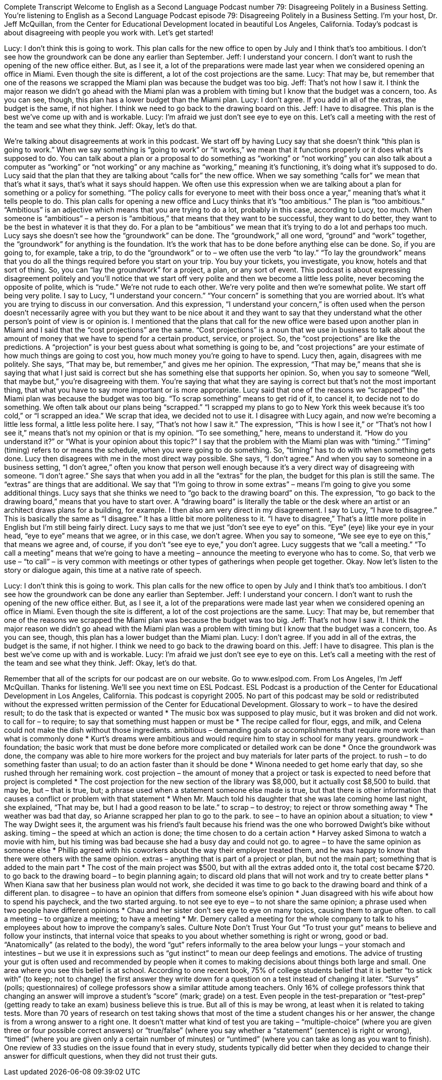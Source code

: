 Complete Transcript
Welcome to English as a Second Language Podcast number 79: Disagreeing Politely in a Business Setting.
You’re listening to English as a Second Language Podcast episode 79: Disagreeing Politely in a Business Setting. I’m your host, Dr. Jeff McQuillan, from the Center for Educational Development located in beautiful Los Angeles, California.
Today’s podcast is about disagreeing with people you work with. Let’s get started!
[start of dialogue]
Lucy: I don't think this is going to work. This plan calls for the new office to open by July and I think that's too ambitious. I don't see how the groundwork can be done any earlier than September.
Jeff: I understand your concern. I don't want to rush the opening of the new office either. But, as I see it, a lot of the preparations were made last year when we considered opening an office in Miami. Even though the site is different, a lot of the cost projections are the same.
Lucy: That may be, but remember that one of the reasons we scrapped the Miami plan was because the budget was too big.
Jeff: That's not how I saw it. I think the major reason we didn't go ahead with the Miami plan was a problem with timing but I know that the budget was a concern, too. As you can see, though, this plan has a lower budget than the Miami plan.
Lucy: I don't agree. If you add in all of the extras, the budget is the same, if not higher. I think we need to go back to the drawing board on this.
Jeff: I have to disagree. This plan is the best we've come up with and is workable.
Lucy: I'm afraid we just don't see eye to eye on this. Let's call a meeting with the rest of the team and see what they think.
Jeff: Okay, let's do that.
[end of dialogue]
We’re talking about disagreements at work in this podcast. We start off by having Lucy say that she doesn’t think “this plan is going to work.” When we say something is “going to work” or “it works,” we mean that it functions properly or it does what it’s supposed to do. You can talk about a plan or a proposal to do something as “working” or “not working” you can also talk about a computer as “working” or “not working” or any machine as “working,” meaning it’s functioning, it’s doing what it’s supposed to do.
Lucy said that the plan that they are talking about “calls for” the new office. When we say something “calls for” we mean that that’s what it says, that’s what it says should happen. We often use this expression when we are talking about a plan for something or a policy for something. “The policy calls for everyone to meet with their boss once a year,” meaning that’s what it tells people to do. This plan calls for opening a new office and Lucy thinks that it’s “too ambitious.” The plan is “too ambitious.” “Ambitious” is an adjective which means that you are trying to do a lot, probably in this case, according to Lucy, too much. When someone is “ambitious” – a person is “ambitious,” that means that they want to be successful, they want to do better, they want to be the best in whatever it is that they do. For a plan to be “ambitious” we mean that it’s trying to do a lot and perhaps too much.
Lucy says she doesn’t see how the “groundwork” can be done. The “groundwork,” all one word, “ground” and “work” together, the “groundwork” for anything is the foundation. It’s the work that has to be done before anything else can be done. So, if you are going to, for example, take a trip, to do the “groundwork” or to – we often use the verb “to lay.” “To lay the groundwork” means that you do all the things required before you start on your trip. You buy your tickets, you investigate, you know, hotels and that sort of thing. So, you can “lay the groundwork” for a project, a plan, or any sort of event.
This podcast is about expressing disagreement politely and you’ll notice that we start off very polite and then we become a little less polite, never becoming the opposite of polite, which is “rude.” We’re not rude to each other. We’re very polite and then we’re somewhat polite. We start off being very polite. I say to Lucy, “I understand your concern.” “Your concern” is something that you are worried about. It’s what you are trying to discuss in our conversation. And this expression, “I understand your concern,” is often used when the person doesn’t necessarily agree with you but they want to be nice about it and they want to say that they understand what the other person’s point of view is or opinion is.
I mentioned that the plans that call for the new office were based upon another plan in Miami and I said that the “cost projections” are the same. “Cost projections” is a noun that we use in business to talk about the amount of money that we have to spend for a certain product, service, or project. So, the “cost projections” are like the predictions. A “projection” is your best guess about what something is going to be, and “cost projections” are your estimate of how much things are going to cost you, how much money you’re going to have to spend. Lucy then, again, disagrees with me politely. She says, “That may be, but remember,” and gives me her opinion. The expression, “That may be,” means that she is saying that what I just said is correct but she has something else that supports her opinion. So, when you say to someone “Well, that maybe but,” you’re disagreeing with them. You’re saying that what they are saying is correct but that’s not the most important thing, that what you have to say more important or is more appropriate.
Lucy said that one of the reasons we “scrapped” the Miami plan was because the budget was too big. “To scrap something” means to get rid of it, to cancel it, to decide not to do something. We often talk about our plans being “scrapped.” “I scrapped my plans to go to New York this week because it’s too cold,” or “I scrapped an idea.” We scrap that idea, we decided not to use it. I disagree with Lucy again, and now we’re becoming a little less formal, a little less polite here. I say, “That’s not how I saw it.” The expression, “This is how I see it,” or “That’s not how I see it,” means that’s not my opinion or that is my opinion. “To see something,” here, means to understand it. “How do you understand it?” or “What is your opinion about this topic?” I say that the problem with the Miami plan was with “timing.” “Timing” (timing) refers to or means the schedule, when you were going to do something. So, “timing” has to do with when something gets done.
Lucy then disagrees with me in the most direct way possible. She says, “I don’t agree.” And when you say to someone in a business setting, “I don’t agree,” often you know that person well enough because it’s a very direct way of disagreeing with someone. “I don’t agree.” She says that when you add in all the “extras” for the plan, the budget for this plan is still the same. The “extras” are things that are additional. We say that “I’m going to throw in some extras” – means I’m going to give you some additional things.
Lucy says that she thinks we need to “go back to the drawing board” on this. The expression, “to go back to the drawing board,” means that you have to start over. A “drawing board” is literally the table or the desk where an artist or an architect draws plans for a building, for example. I then also am very direct in my disagreement. I say to Lucy, “I have to disagree.” This is basically the same as “I disagree.” It has a little bit more politeness to it. “I have to disagree,” That’s a little more polite in English but I’m still being fairly direct. Lucy says to me that we just “don’t see eye to eye” on this. “Eye” (eye) like your eye in your head, “eye to eye” means that we agree, or in this case, we don’t agree. When you say to someone, “We see eye to eye on this,” that means we agree and, of course, if you don’t “see eye to eye,” you don’t agree.
Lucy suggests that we “call a meeting.” “To call a meeting” means that we’re going to have a meeting – announce the meeting to everyone who has to come. So, that verb we use – “to call” – is very common with meetings or other types of gatherings when people get together.
Okay. Now let’s listen to the story or dialogue again, this time at a native rate of speech.
[start of dialogue]
Lucy: I don't think this is going to work. This plan calls for the new office to open by July and I think that's too ambitious. I don't see how the groundwork can be done any earlier than September.
Jeff: I understand your concern. I don't want to rush the opening of the new office either. But, as I see it, a lot of the preparations were made last year when we considered opening an office in Miami. Even though the site is different, a lot of the cost projections are the same.
Lucy: That may be, but remember that one of the reasons we scrapped the Miami plan was because the budget was too big.
Jeff: That's not how I saw it. I think the major reason we didn't go ahead with the Miami plan was a problem with timing but I know that the budget was a concern, too. As you can see, though, this plan has a lower budget than the Miami plan.
Lucy: I don't agree. If you add in all of the extras, the budget is the same, if not higher. I think we need to go back to the drawing board on this.
Jeff: I have to disagree. This plan is the best we've come up with and is workable.
Lucy: I'm afraid we just don't see eye to eye on this. Let's call a meeting with the rest of the team and see what they think.
Jeff: Okay, let's do that.
[end of dialogue]
Remember that all of the scripts for our podcast are on our website. Go to www.eslpod.com.
From Los Angeles, I’m Jeff McQuillan. Thanks for listening. We’ll see you next time on ESL Podcast.
ESL Podcast is a production of the Center for Educational Development in Los Angeles, California. This podcast is copyright 2005. No part of this podcast may be sold or redistributed without the expressed written permission of the Center for Educational Development.
Glossary
to work – to have the desired result; to do the task that is expected or wanted
* The music box was supposed to play music, but it was broken and did not work.
to call for – to require; to say that something must happen or must be
* The recipe called for flour, eggs, and milk, and Celena could not make the dish without those ingredients.
ambitious – demanding goals or accomplishments that require more work than what is commonly done
* Kurt’s dreams were ambitious and would require him to stay in school for many years.
groundwork – foundation; the basic work that must be done before more complicated or detailed work can be done
* Once the groundwork was done, the company was able to hire more workers for the project and buy materials for later parts of the project.
to rush – to do something faster than usual; to do an action faster than it should be done
* Winona needed to get home early that day, so she rushed through her remaining work.
cost projection – the amount of money that a project or task is expected to need before that project is completed
* The cost projection for the new section of the library was $8,000, but it actually cost $8,500 to build.
that may be, but – that is true, but; a phrase used when a statement someone else made is true, but that there is other information that causes a conflict or problem with that statement
* When Mr. Mauch told his daughter that she was late coming home last night, she explained, “That may be, but I had a good reason to be late.”
to scrap – to destroy; to reject or throw something away
* The weather was bad that day, so Arianne scrapped her plan to go to the park.
to see – to have an opinion about a situation; to view
* The way Dwight sees it, the argument was his friend’s fault because his friend was the one who borrowed Dwight’s bike without asking.
timing – the speed at which an action is done; the time chosen to do a certain action
* Harvey asked Simona to watch a movie with him, but his timing was bad because she had a busy day and could not go.
to agree – to have the same opinion as someone else
* Phillip agreed with his coworkers about the way their employer treated them, and he was happy to know that there were others with the same opinion.
extras – anything that is part of a project or plan, but not the main part; something that is added to the main part
* The cost of the main project was $500, but with all the extras added onto it, the total cost became $720.
to go back to the drawing board – to begin planning again; to discard old plans that will not work and try to create better plans
* When Kiana saw that her business plan would not work, she decided it was time to go back to the drawing board and think of a different plan.
to disagree – to have an opinion that differs from someone else’s opinion
* Juan disagreed with his wife about how to spend his paycheck, and the two started arguing.
to not see eye to eye – to not share the same opinion; a phrase used when two people have different opinions
* Chau and her sister don’t see eye to eye on many topics, causing them to argue often.
to call a meeting – to organize a meeting; to have a meeting
* Mr. Demery called a meeting for the whole company to talk to his employees about how to improve the company’s sales.
Culture Note
Don’t Trust Your Gut
“To trust your gut” means to believe and follow your instincts, that internal voice that speaks to you about whether something is right or wrong, good or bad. “Anatomically” (as related to the body), the word “gut” refers informally to the area below your lungs – your stomach and intestines – but we use it in expressions such as “gut instinct” to mean our deep feelings and emotions.
The advice of trusting your gut is often used and recommended by people when it comes to making decisions about things both large and small. One area where you see this belief is at school. According to one recent book, 75% of college students belief that it is better “to stick with” (to keep; not to change) the first answer they write down for a question on a test instead of changing it later. “Surveys” (polls; questionnaires) of college professors show a similar attitude among teachers. Only 16% of college professors think that changing an answer will improve a student’s “score” (mark; grade) on a test. Even people in the test-preparation or “test-prep” (getting ready to take an exam) business believe this is true.
But all of this is may be wrong, at least when it is related to taking tests. More than 70 years of research on test taking shows that most of the time a student changes his or her answer, the change is from a wrong answer to a right one. It doesn’t matter what kind of test you are taking – “multiple-choice” (where you are given three or four possible correct answers) or “true/false” (where you say whether a “statement” (sentence) is right or wrong), “timed” (where you are given only a certain number of minutes) or “untimed” (where you can take as long as you want to finish). One review of 33 studies on the issue found that in every study, students typically did better when they decided to change their answer for difficult questions, when they did not trust their guts.